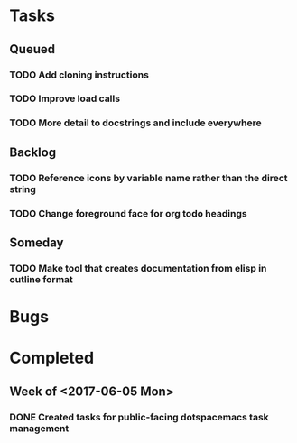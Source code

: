 * Tasks
** Queued
*** TODO Add cloning instructions
*** TODO Improve load calls
*** TODO More detail to docstrings and include everywhere
** Backlog
*** TODO Reference icons by variable name rather than the direct string
*** TODO Change foreground face for org todo headings
** Someday
*** TODO Make tool that creates documentation from elisp in outline format
* Bugs
* Completed
** Week of <2017-06-05 Mon>
*** DONE Created tasks for public-facing dotspacemacs task management
    CLOSED: [2017-06-10 Sat 14:36]
